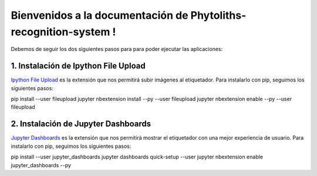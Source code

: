 Bienvenidos a la documentación de Phytoliths-recognition-system !
=========================================================

Debemos de seguir los dos siguientes pasos para para poder ejecutar las aplicaciones:

1. Instalación de Ipython File Upload
-------------------------------------
`Ipython File Upload <https://github.com/peteut/ipython-file-upload/>`_
es la extensión que nos permitirá subir imágenes al etiquetador. Para instalarlo con pip, seguimos los siguientes pasos::

pip install --user fileupload
jupyter nbextension install --py --user fileupload
jupyter nbextension enable --py --user fileupload

2. Instalación de Jupyter Dashboards
-------------------------------------
`Jupyter Dashboards <https://github.com/jupyter/dashboards/>`_
es la extensión que nos permitirá mostrar el etiquetador con una mejor experiencia de usuario. Para instalarlo con pip, seguimos los siguientes pasos::

pip install --user jupyter_dashboards
jupyter dashboards quick-setup --user
jupyter nbextension enable jupyter_dashboards --py
